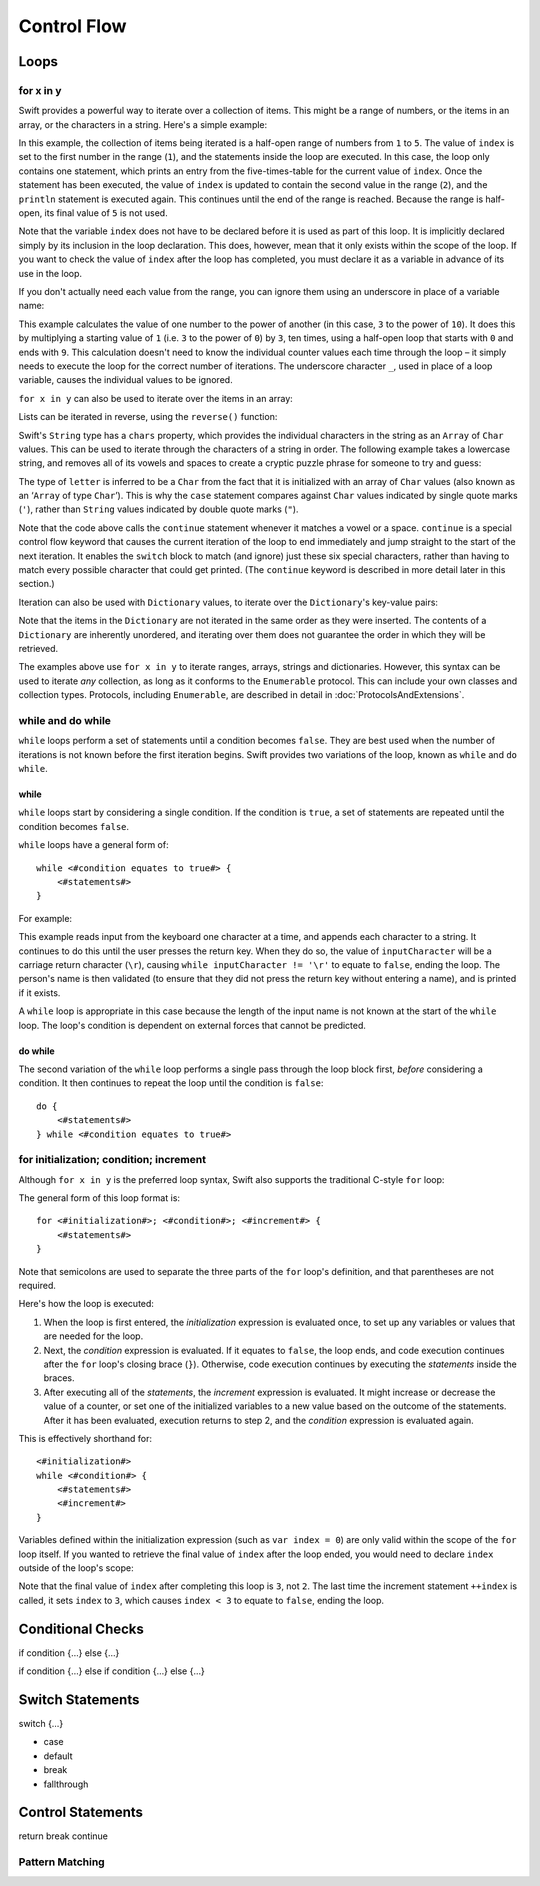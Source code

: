 .. docnote:: Control flow

    Some aspects of control flow will already have been introduced before this chapter as part of the language tour. I'm envisaging that the basic flow control introduced in that chapter will provide enough flexibility to get us through the chapters on types, operators, strings and generics, before going into much more detail on all the possibilities here.

.. docnote:: Subjects to be covered in this section

    * Conditional branching (if)
    * Looping (while, do while, for, for in)
    * Iterators
    * Switch statement (including pattern matching)
    * Pattern matching and expressions in patterns
    * Overloading the ~= function for pattern matching
    * Control transfer (return, break, continue, fallthrough)
    * Ranges
    * Clarity around half-closed (1..10) and closed (1...10) ranges
    * Variable scope (as this is the first time we've defined scopes)
    * Clarification around expressions and statements?

Control Flow
============

Loops
-----

for x in y
~~~~~~~~~~

Swift provides a powerful way to iterate over a collection of items. This might be a range of numbers, or the items in an array, or the characters in a string. Here's a simple example:

.. testcode::

    (swift) for index in 1..5 {
                println("\(index) times 5 is \(index * 5)")
            }
    >>> 1 times 5 is 5
    >>> 2 times 5 is 10
    >>> 3 times 5 is 15
    >>> 4 times 5 is 20

In this example, the collection of items being iterated is a half-open range of numbers from ``1`` to ``5``. The value of ``index`` is set to the first number in the range (``1``), and the statements inside the loop are executed. In this case, the loop only contains one statement, which prints an entry from the five-times-table for the current value of ``index``. Once the statement has been executed, the value of ``index`` is updated to contain the second value in the range (``2``), and the ``println`` statement is executed again. This continues until the end of the range is reached. Because the range is half-open, its final value of ``5`` is not used.

Note that the variable ``index`` does not have to be declared before it is used as part of this loop. It is implicitly declared simply by its inclusion in the loop declaration. This does, however, mean that it only exists within the scope of the loop. If you want to check the value of ``index`` after the loop has completed, you must declare it as a variable in advance of its use in the loop.

If you don't actually need each value from the range, you can ignore them using an underscore in place of a variable name:

.. testcode::

    (swift) var base = 3
    // base : Int = 3
    (swift) var power = 10
    // power : Int = 10
    (swift) var answer = 1
    // answer : Int = 1
    (swift) for _ in 0..power {
                answer *= base
            }
    (swift) println("\(base) to the power of \(power) is \(answer)")
    >>> 3 to the power of 10 is 59049

This example calculates the value of one number to the power of another (in this case, ``3`` to the power of ``10``). It does this by multiplying a starting value of ``1`` (i.e. ``3`` to the power of ``0``) by ``3``, ten times, using a half-open loop that starts with ``0`` and ends with ``9``. This calculation doesn't need to know the individual counter values each time through the loop – it simply needs to execute the loop for the correct number of iterations. The underscore character ``_``, used in place of a loop variable, causes the individual values to be ignored.

``for x in y`` can also be used to iterate over the items in an array:

.. testcode::

    (swift) var names = ["Alan", "Barbara", "Carol", "Doug"]
    // names : String[] = ["Alan", "Barbara", "Carol", "Doug"]
    (swift) for name in names {
                println("Hello, \(name)!")
            }
    >>> Hello, Alan!
    >>> Hello, Barbara!
    >>> Hello, Carol!
    >>> Hello, Doug!

Lists can be iterated in reverse, using the ``reverse()`` function:

.. testcode::

    (swift) for name in reverse(names) {
                println("Goodbye, \(name)!")
            }
    >>> Goodbye, Doug!
    >>> Goodbye, Carol!
    >>> Goodbye, Barbara!
    >>> Goodbye, Alan!

Swift's ``String`` type has a ``chars`` property, which provides the individual characters in the string as an ``Array`` of ``Char`` values. This can be used to iterate through the characters of a string in order. The following example takes a lowercase string, and removes all of its vowels and spaces to create a cryptic puzzle phrase for someone to try and guess:

.. testcode::

    (swift) var puzzlePhrase = "great minds think alike"
    // puzzlePhrase : String = "great minds think alike"
    (swift) for letter in puzzlePhrase.chars {
                switch letter {
                    case 'a', 'e', 'i', 'o', 'u', ' ':
                        continue
                    default:
                        print(letter)
                }
            }
    >>> grtmndsthnklk

The type of ``letter`` is inferred to be a ``Char`` from the fact that it is initialized with an array of ``Char`` values (also known as an ‘``Array`` of type ``Char``’). This is why the ``case`` statement compares against ``Char`` values indicated by single quote marks (``'``), rather than ``String`` values indicated by double quote marks (``"``).

Note that the code above calls the ``continue`` statement whenever it matches a vowel or a space. ``continue`` is a special control flow keyword that causes the current iteration of the loop to end immediately and jump straight to the start of the next iteration. It enables the ``switch`` block to match (and ignore) just these six special characters, rather than having to match every possible character that could get printed. (The ``continue`` keyword is described in more detail later in this section.)

Iteration can also be used with ``Dictionary`` values, to iterate over the ``Dictionary``'s key-value pairs:

.. testcode::

    (swift) var numberOfLegs = ["spider" : 8, "ant" : 6, "cat" : 4, "bird" : 2]
    // numberOfLegs : Dictionary<String, Int> = ["spider" : 8, "cat" : 4, "insect" : 6, "bird" : 2]
    (swift) for (key, value) in numberOfLegs {
                println("\(key)s have \(value) legs")
            }
    >>> spiders have 8 legs
    >>> cats have 4 legs
    >>> ants have 6 legs
    >>> birds have 2 legs

Note that the items in the ``Dictionary`` are not iterated in the same order as they were inserted. The contents of a ``Dictionary`` are inherently unordered, and iterating over them does not guarantee the order in which they will be retrieved.

.. TODO: provide some advice on how to iterate over a Dictionary in order (perhaps sorted by key), using a predicate or array sort or some kind.

The examples above use ``for x in y`` to iterate ranges, arrays, strings and dictionaries. However, this syntax can be used to iterate *any* collection, as long as it conforms to the ``Enumerable`` protocol. This can include your own classes and collection types. Protocols, including ``Enumerable``, are described in detail in :doc:`ProtocolsAndExtensions`.

.. QUESTION: are there any plans for enums be Enumerable? If so, they might make for a good example. What would the syntax be if they did? 'for planet in Planet', or even just 'for Planet'?

while and do while
~~~~~~~~~~~~~~~~~~

``while`` loops perform a set of statements until a condition becomes ``false``. They are best used when the number of iterations is not known before the first iteration begins. Swift provides two variations of the loop, known as ``while`` and ``do while``.

while
_____

``while`` loops start by considering a single condition. If the condition is ``true``, a set of statements are repeated until the condition becomes ``false``.

``while`` loops have a general form of::

    while <#condition equates to true#> {
        <#statements#>
    }

For example:

.. testcode::

    (swift) var personName = ""
    (swift) var keyboard = Keyboard()
    (swift) println("Please enter your name, then press return.")
    (swift) var inputCharacter = Char(keyboard.read())
    (swift) while inputCharacter != '\r' {
                personName += inputCharacter
                inputCharacter = Char(keyboard.read())
            }
    (swift) if personName == "" {
                println("You didn't enter your name. How can I say hello to you?")
            } else {
                println("Hello, \(personName)!")
            }

This example reads input from the keyboard one character at a time, and appends each character to a string. It continues to do this until the user presses the return key. When they do so, the value of ``inputCharacter`` will be a carriage return character (``\r``), causing ``while inputCharacter != '\r'`` to equate to ``false``, ending the loop. The person's name is then validated (to ensure that they did not press the return key without entering a name), and is printed if it exists.

A ``while`` loop is appropriate in this case because the length of the input name is not known at the start of the ``while`` loop. The loop's condition is dependent on external forces that cannot be predicted.

.. NOTE: this example cannot be run in the REPL, due to the fact that it is reliant on keyboard input. I have yet to come up with a better example where ‘while’ is the right kind of loop to use, however. (I'm trying to avoid any examples where the number of iterations is known at the start of the loop.)

do while
________

The second variation of the ``while`` loop performs a single pass through the loop block first, *before* considering a condition. It then continues to repeat the loop until the condition is ``false``::

    do {
        <#statements#>
    } while <#condition equates to true#>

.. TODO: come up with a good example for when you'd actually want to use a do while loop.

for initialization; condition; increment
~~~~~~~~~~~~~~~~~~~~~~~~~~~~~~~~~~~~~~~~

Although ``for x in y`` is the preferred loop syntax, Swift also supports the traditional C-style ``for`` loop:

.. testcode::

    (swift) for var index = 0; index < 3; ++index {
        println("index is \(index)")
    }
    >>> index is 0
    >>> index is 1
    >>> index is 2

The general form of this loop format is::

    for <#initialization#>; <#condition#>; <#increment#> {
        <#statements#>
    }

Note that semicolons are used to separate the three parts of the ``for`` loop's definition, and that parentheses are not required.

Here's how the loop is executed:

1. When the loop is first entered, the *initialization* expression is evaluated once, to set up any variables or values that are needed for the loop.

2. Next, the *condition* expression is evaluated. If it equates to ``false``, the loop ends, and code execution continues after the ``for`` loop's closing brace (``}``). Otherwise, code execution continues by executing the *statements* inside the braces.

3. After executing all of the *statements*, the *increment* expression is evaluated. It might increase or decrease the value of a counter, or set one of the initialized variables to a new value based on the outcome of the statements. After it has been evaluated, execution returns to step 2, and the *condition* expression is evaluated again.

This is effectively shorthand for::

    <#initialization#>
    while <#condition#> {
        <#statements#>
        <#increment#>
    }

Variables defined within the initialization expression (such as ``var index = 0``) are only valid within the scope of the ``for`` loop itself. If you wanted to retrieve the final value of ``index`` after the loop ended, you would need to declare ``index`` outside of the loop's scope:

.. testcode::

    (swift) var index = 0
    // index : Int = 0
    (swift) for index = 0; index < 3; ++index {
                println("index is \(index)")
            }
    >>> index is 0
    >>> index is 1
    >>> index is 2
    (swift) println("The loop statements were executed \(index) times")
    >>> The loop statements were executed 3 times

.. We shouldn't need to initialize index to 0 on the first line of this example, but sadly we have no choice, as variables can't currently be used unitialized in the REPL.

Note that the final value of ``index`` after completing this loop is ``3``, not ``2``. The last time the increment statement ``++index`` is called, it sets ``index`` to ``3``, which causes ``index < 3`` to equate to ``false``, ending the loop.

Conditional Checks
------------------

if condition {…} else {…}

if condition {…} else if condition {…} else {…}

Switch Statements
-----------------

switch {…}

* case
* default
* break
* fallthrough

Control Statements
------------------

return
break
continue

Pattern Matching
~~~~~~~~~~~~~~~~

.. refnote:: References

    * https://[Internal Staging Server]/docs/whitepaper/GuidedTour.html#branching-and-looping
    * https://[Internal Staging Server]/docs/whitepaper/GuidedTour.html#pattern-matching
    * https://[Internal Staging Server]/docs/Pattern%20Matching.html
    * https://[Internal Staging Server]/docs/LangRef.html#pattern-expr
    * /swift/include/swift/AST/Stmt.h
    * /swift/test/IDE/complete_stmt_controlling_expr.swift
    * /swift/test/interpreter/break_continue.swift
    * /swift/test/Parse/foreach.swift
    * /swift/test/reverse.swift
    * /swift/test/statements.swift
